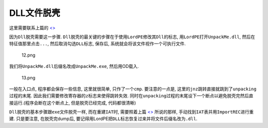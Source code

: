 DLL文件脱壳
===========

这里需要联系上篇的
`<> <https://ctf-wiki.github.io/ctf-wiki/reverse/unpack/manually_fix_iat.html>`__

因为\ ``Dll``\ 脱壳需要这一步骤.
``Dll``\ 脱壳的最关键的步骤在于\ ``使用LordPE修改其Dll的标志``,
用\ ``LordPE``\ 打开\ ``UnpackMe.dll``, 然后在特征值那里点击\ ``...``,
然后取消勾选\ ``DLL``\ 标志, 保存后, 系统就会将该文件视作一个可执行文件.

.. figure:: /reverse/unpack/figure/unpack_dll/upx-dll-unpack-12.png
   :alt: 12.png

   12.png

我们将\ ``UnpackMe.dll``\ 后缀名改成\ ``UnpackMe.exe``, 然后用OD载入.

.. figure:: /reverse/unpack/figure/unpack_dll/upx-dll-unpack-13.png
   :alt: 13.png

   13.png

一般在入口点, 程序都会保存一些信息, 这里就很简单, 只作了一个\ ``cmp``.
要注意的一点是,
这里的\ ``jnz``\ 跳转直接就跳到了\ ``unpacking``\ 过程的末尾.
因此我们需要修改寄存器的\ ``z``\ 标志来使得跳转失效.
同时在\ ``unpacking``\ 过程的末尾设下一个断点以避免脱壳完然后直接运行.(程序会断在这个断点上,
但是脱壳已经完成, 代码都很清晰)

``Dll``\ 脱壳的基本步骤跟\ ``exe``\ 文件脱壳一样, 而在重建\ ``IAT``\ 时,
需要照着上篇
`<> <https://ctf-wiki.github.io/ctf-wiki/reverse/unpack/manually_fix_iat.html>`__
所说的那样, 手动找到\ ``IAT``\ 表并用\ ``ImportREC``\ 进行重建.
只是要注意, 在脱壳完dump后,
要记得用LordPE把\ ``DLL``\ 标志恢复过来并将文件后缀名改为\ ``.dll``.
